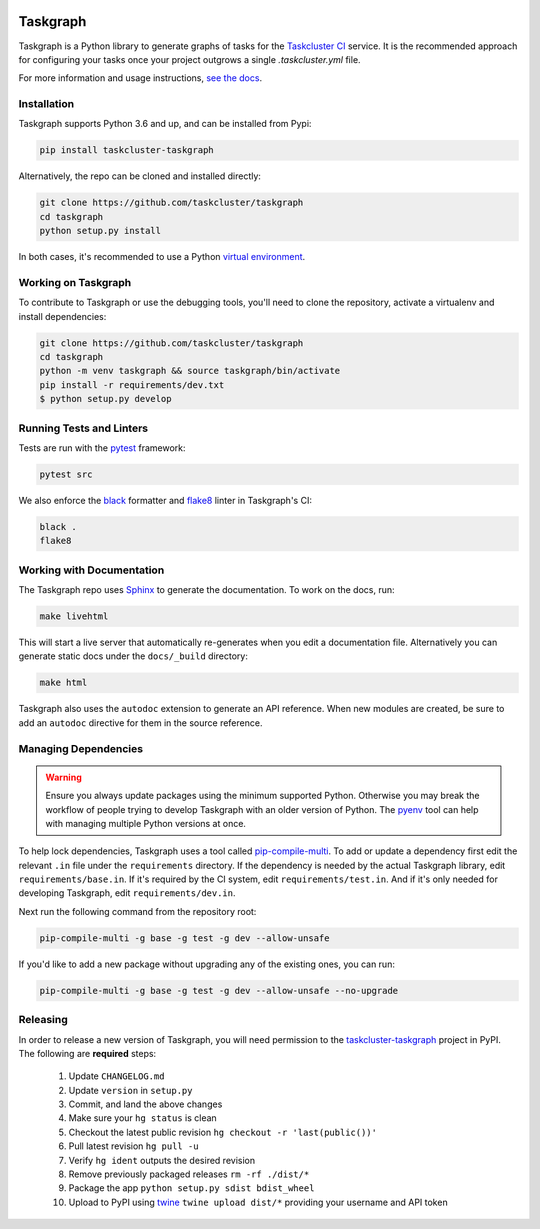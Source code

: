 
.. image:: https://firefox-ci-tc.services.mozilla.com/api/github/v1/repository/taskcluster/taskgraph/main/badge.svg
   :target: https://firefox-ci-tc.services.mozilla.com/api/github/v1/repository/taskcluster/taskgraph/main/latest
   :alt: Task Status

.. image:: https://badge.fury.io/py/taskcluster-taskgraph.svg
   :target: https://badge.fury.io/py/taskcluster-taskgraph
   :alt: Pypi Version

.. image:: https://readthedocs.org/projects/taskcluster-taskgraph/badge/?version=latest
   :target: https://taskcluster-taskgraph.readthedocs.io/en/latest/?badge=latest
   :alt: Documentation Status

Taskgraph
=========

Taskgraph is a Python library to generate graphs of tasks for the `Taskcluster
CI`_ service. It is the recommended approach for configuring your tasks once
your project outgrows a single `.taskcluster.yml` file.

For more information and usage instructions, `see the docs`_.

.. _Taskcluster CI: https://taskcluster.net/
.. _see the docs: https://taskcluster-taskgraph.readthedocs.io

Installation
------------

Taskgraph supports Python 3.6 and up, and can be installed from Pypi:

.. code-block::

  pip install taskcluster-taskgraph


Alternatively, the repo can be cloned and installed directly:

.. code-block::

  git clone https://github.com/taskcluster/taskgraph
  cd taskgraph
  python setup.py install

In both cases, it's recommended to use a Python `virtual environment`_.

.. _virtual environment: https://docs.python.org/3/tutorial/venv.html

Working on Taskgraph
--------------------

To contribute to Taskgraph or use the debugging tools, you'll need to clone the
repository, activate a virtualenv and install dependencies:

.. code-block::

  git clone https://github.com/taskcluster/taskgraph
  cd taskgraph
  python -m venv taskgraph && source taskgraph/bin/activate
  pip install -r requirements/dev.txt
  $ python setup.py develop

Running Tests and Linters
-------------------------

Tests are run with the `pytest <https://docs.pytest.org>`_ framework:

.. code-block::

  pytest src

We also enforce the `black`_ formatter and `flake8`_ linter in Taskgraph's CI:

.. code-block::

  black .
  flake8

.. _black: https://black.readthedocs.io
.. _flake8: https://flake8.pycqa.org/en/latest/

.. _working-on-taskgraph:

Working with Documentation
--------------------------

The Taskgraph repo uses `Sphinx`_ to generate the documentation. To work on the
docs, run:

.. code-block::

  make livehtml

This will start a live server that automatically re-generates when you edit a
documentation file. Alternatively you can generate static docs under the
``docs/_build`` directory:

.. code-block::

  make html

Taskgraph also uses the ``autodoc`` extension to generate an API reference.
When new modules are created, be sure to add an ``autodoc`` directive for
them in the source reference.

.. _Sphinx: https://www.sphinx-doc.org

Managing Dependencies
---------------------

.. warning::
   Ensure you always update packages using the minimum supported Python.
   Otherwise you may break the workflow of people trying to develop Taskgraph
   with an older version of Python. The `pyenv`_ tool can help with managing
   multiple Python versions at once.

To help lock dependencies, Taskgraph uses a tool called `pip-compile-multi`_.
To add or update a dependency first edit the relevant ``.in`` file under the
``requirements`` directory. If the dependency is needed by the actual Taskgraph
library, edit ``requirements/base.in``. If it's required by the CI system, edit
``requirements/test.in``. And if it's only needed for developing Taskgraph,
edit ``requirements/dev.in``.

Next run the following command from the repository root:

.. code-block::

  pip-compile-multi -g base -g test -g dev --allow-unsafe

If you'd like to add a new package without upgrading any of the existing ones,
you can run:

.. code-block::

  pip-compile-multi -g base -g test -g dev --allow-unsafe --no-upgrade

.. _pyenv: https://github.com/pyenv/pyenv
.. _pip-compile-multi: https://pip-compile-multi.readthedocs.io/en/latest/

Releasing
---------

In order to release a new version of Taskgraph, you will need permission to the
`taskcluster-taskgraph`_ project in PyPI.
The following are **required** steps:

  1. Update ``CHANGELOG.md``
  2. Update ``version`` in ``setup.py``
  3. Commit, and land the above changes
  4. Make sure your ``hg status`` is clean
  5. Checkout the latest public revision ``hg checkout -r 'last(public())'``
  6. Pull latest revision ``hg pull -u``
  7. Verify ``hg ident`` outputs the desired revision
  8. Remove previously packaged releases ``rm -rf ./dist/*``
  9. Package the app ``python setup.py sdist bdist_wheel``
  10. Upload to PyPI using `twine`_ ``twine upload dist/*`` providing your
      username and API token

.. _taskcluster-taskgraph: https://pypi.org/project/taskcluster-taskgraph/
.. _twine: https://pypi.org/project/twine/

